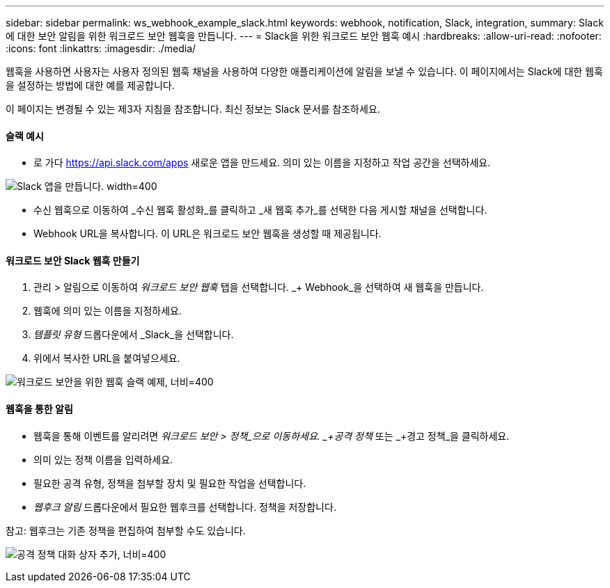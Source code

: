 ---
sidebar: sidebar 
permalink: ws_webhook_example_slack.html 
keywords: webhook, notification, Slack, integration, 
summary: Slack에 대한 보안 알림을 위한 워크로드 보안 웹훅을 만듭니다. 
---
= Slack을 위한 워크로드 보안 웹훅 예시
:hardbreaks:
:allow-uri-read: 
:nofooter: 
:icons: font
:linkattrs: 
:imagesdir: ./media/


[role="lead"]
웹훅을 사용하면 사용자는 사용자 정의된 웹훅 채널을 사용하여 다양한 애플리케이션에 알림을 보낼 수 있습니다.  이 페이지에서는 Slack에 대한 웹훅을 설정하는 방법에 대한 예를 제공합니다.

이 페이지는 변경될 수 있는 제3자 지침을 참조합니다.  최신 정보는 Slack 문서를 참조하세요.



==== 슬랙 예시

* 로 가다 https://api.slack.com/apps[] 새로운 앱을 만드세요.  의미 있는 이름을 지정하고 작업 공간을 선택하세요.


image:ws_create_slack_app.png["Slack 앱을 만듭니다. width=400"]

* 수신 웹훅으로 이동하여 _수신 웹훅 활성화_를 클릭하고 _새 웹훅 추가_를 선택한 다음 게시할 채널을 선택합니다.
* Webhook URL을 복사합니다.  이 URL은 워크로드 보안 웹훅을 생성할 때 제공됩니다.




==== 워크로드 보안 Slack 웹훅 만들기

. 관리 > 알림으로 이동하여 _워크로드 보안 웹훅_ 탭을 선택합니다.  _+ Webhook_을 선택하여 새 웹훅을 만듭니다.
. 웹훅에 의미 있는 이름을 지정하세요.
. _템플릿 유형_ 드롭다운에서 _Slack_을 선택합니다.
. 위에서 복사한 URL을 붙여넣으세요.


image:ws_webhook_slack_example.png["워크로드 보안을 위한 웹훅 슬랙 예제, 너비=400"]



==== 웹훅을 통한 알림

* 웹훅을 통해 이벤트를 알리려면 _워크로드 보안 > 정책_으로 이동하세요.  _+공격 정책_ 또는 _+경고 정책_을 클릭하세요.
* 의미 있는 정책 이름을 입력하세요.
* 필요한 공격 유형, 정책을 첨부할 장치 및 필요한 작업을 선택합니다.
* _웹후크 알림_ 드롭다운에서 필요한 웹후크를 선택합니다. 정책을 저장합니다.


참고: 웹후크는 기존 정책을 편집하여 첨부할 수도 있습니다.

image:ws_add_attack_policy.png["공격 정책 대화 상자 추가, 너비=400"]
